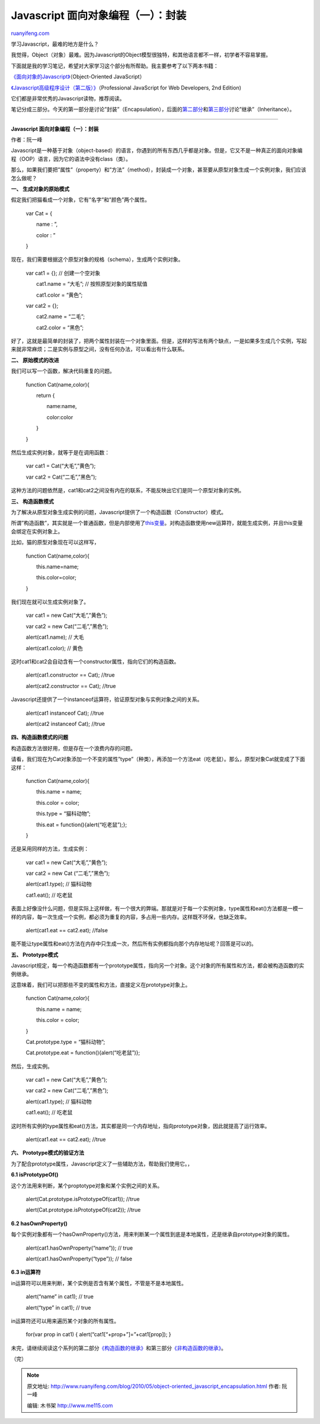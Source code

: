 .. _201005_object-oriented_javascript_encapsulation:

Javascript 面向对象编程（一）：封装
======================================================

`ruanyifeng.com <http://www.ruanyifeng.com/blog/2010/05/object-oriented_javascript_encapsulation.html>`__

学习Javascript，最难的地方是什么？

我觉得，Object（对象）最难。因为Javascript的Object模型很独特，和其他语言都不一样，初学者不容易掌握。

下面就是我的学习笔记，希望对大家学习这个部分有所帮助。我主要参考了以下两本书籍：

`《面向对象的Javascript》 <https://www.packtpub.com/object-oriented-javascript-applications-libraries/book>`__\ （Object-Oriented
JavaScript）

`《Javascript高级程序设计（第二版）》 <http://www.wrox.com/WileyCDA/WroxTitle/Professional-JavaScript-for-Web-Developers-2nd-Edition.productCd-047022780X.html>`__\ （Professional
JavaScript for Web Developers, 2nd Edition)

它们都是非常优秀的Javascript读物，推荐阅读。

笔记分成三部分。今天的第一部分是讨论”封装”（Encapsulation），后面的\ `第二部分 <http://www.ruanyifeng.com/blog/2010/05/object-oriented_javascript_inheritance.html>`__\ 和\ `第三部分 <http://www.ruanyifeng.com/blog/2010/05/object-oriented_javascript_inheritance_continued.html>`__\ 讨论”继承”（Inheritance）。


============================

**Javascript 面向对象编程（一）：封装**

作者：阮一峰

Javascript是一种基于对象（object-based）的语言，你遇到的所有东西几乎都是对象。但是，它又不是一种真正的面向对象编程（OOP）语言，因为它的语法中没有class（类）。

那么，如果我们要把”属性”（property）和”方法”（method），封装成一个对象，甚至要从原型对象生成一个实例对象，我们应该怎么做呢？

**一、 生成对象的原始模式**

假定我们把猫看成一个对象，它有”名字”和”颜色”两个属性。

    　　var Cat = {

    　　　　name : ”,

    　　　　color : ”

    　　}

现在，我们需要根据这个原型对象的规格（schema），生成两个实例对象。

    　　var cat1 = {}; // 创建一个空对象

    　　　　cat1.name = “大毛”; // 按照原型对象的属性赋值

    　　　　cat1.color = “黄色”;

    　　var cat2 = {};

    　　　　cat2.name = “二毛”;

    　　　　cat2.color = “黑色”;

好了，这就是最简单的封装了，把两个属性封装在一个对象里面。但是，这样的写法有两个缺点，一是如果多生成几个实例，写起来就非常麻烦；二是实例与原型之间，没有任何办法，可以看出有什么联系。

**二、 原始模式的改进**

我们可以写一个函数，解决代码重复的问题。

    　　function Cat(name,color){

    　　　　return {

    　　　　　　name:name,

    　　　　　　color:color

    　　　　}

    　　}

然后生成实例对象，就等于是在调用函数：

    　　var cat1 = Cat(“大毛”,”黄色”);

    　　var cat2 = Cat(“二毛”,”黑色”);

这种方法的问题依然是，cat1和cat2之间没有内在的联系，不能反映出它们是同一个原型对象的实例。

**三、 构造函数模式**

为了解决从原型对象生成实例的问题，Javascript提供了一个构造函数（Constructor）模式。

所谓”构造函数”，其实就是一个普通函数，但是内部使用了\ `this变量 <http://www.ruanyifeng.com/blog/2010/04/using_this_keyword_in_javascript.html>`__\ 。对构造函数使用new运算符，就能生成实例，并且this变量会绑定在实例对象上。

比如，猫的原型对象现在可以这样写，

    　　function Cat(name,color){

    　　　　this.name=name;

    　　　　this.color=color;

    　　}

我们现在就可以生成实例对象了。

    　　var cat1 = new Cat(“大毛”,”黄色”);

    　　var cat2 = new Cat(“二毛”,”黑色”);

    　　alert(cat1.name); // 大毛

    　　alert(cat1.color); // 黄色

这时cat1和cat2会自动含有一个constructor属性，指向它们的构造函数。


    　　alert(cat1.constructor == Cat); //true


    　　alert(cat2.constructor == Cat); //true

Javascript还提供了一个instanceof运算符，验证原型对象与实例对象之间的关系。

    　　alert(cat1 instanceof Cat); //true

    　　alert(cat2 instanceof Cat); //true

**四、构造函数模式的问题**

构造函数方法很好用，但是存在一个浪费内存的问题。

请看，我们现在为Cat对象添加一个不变的属性”type”（种类），再添加一个方法eat（吃老鼠）。那么，原型对象Cat就变成了下面这样：

    　　function Cat(name,color){

    　　　　this.name = name;

    　　　　this.color = color;

    　　　　this.type = “猫科动物”;

    　　　　this.eat = function(){alert(“吃老鼠”);};

    　　}

还是采用同样的方法，生成实例：

    　　var cat1 = new Cat(“大毛”,”黄色”);

    　　var cat2 = new Cat (“二毛”,”黑色”);

    　　alert(cat1.type); // 猫科动物

    　　cat1.eat(); // 吃老鼠

表面上好像没什么问题，但是实际上这样做，有一个很大的弊端。那就是对于每一个实例对象，type属性和eat()方法都是一模一样的内容，每一次生成一个实例，都必须为重复的内容，多占用一些内存。这样既不环保，也缺乏效率。


    　　alert(cat1.eat == cat2.eat); //false

能不能让type属性和eat()方法在内存中只生成一次，然后所有实例都指向那个内存地址呢？回答是可以的。

**五、 Prototype模式**

Javascript规定，每一个构造函数都有一个prototype属性，指向另一个对象。这个对象的所有属性和方法，都会被构造函数的实例继承。

这意味着，我们可以把那些不变的属性和方法，直接定义在prototype对象上。

    　　function Cat(name,color){

    　　　　this.name = name;

    　　　　this.color = color;

    　　}

    　　Cat.prototype.type = “猫科动物”;

    　　Cat.prototype.eat = function(){alert(“吃老鼠”)};

然后，生成实例。

    　　var cat1 = new Cat(“大毛”,”黄色”);

    　　var cat2 = new Cat(“二毛”,”黑色”);

    　　alert(cat1.type); // 猫科动物

    　　cat1.eat(); // 吃老鼠

这时所有实例的type属性和eat()方法，其实都是同一个内存地址，指向prototype对象，因此就提高了运行效率。


    　　alert(cat1.eat == cat2.eat); //true

**六、 Prototype模式的验证方法**

为了配合prototype属性，Javascript定义了一些辅助方法，帮助我们使用它。，

**6.1 isPrototypeOf()**

这个方法用来判断，某个proptotype对象和某个实例之间的关系。

    　　alert(Cat.prototype.isPrototypeOf(cat1)); //true

    　　alert(Cat.prototype.isPrototypeOf(cat2)); //true

**6.2 hasOwnProperty()**

每个实例对象都有一个hasOwnProperty()方法，用来判断某一个属性到底是本地属性，还是继承自prototype对象的属性。

    　　alert(cat1.hasOwnProperty(“name”)); // true

    　　alert(cat1.hasOwnProperty(“type”)); // false

**6.3 in运算符**

in运算符可以用来判断，某个实例是否含有某个属性，不管是不是本地属性。

    　　alert(“name” in cat1); // true

    　　alert(“type” in cat1); // true

in运算符还可以用来遍历某个对象的所有属性。

    　　for(var prop in cat1) { alert(“cat1[“+prop+”]=”+cat1[prop]); }

未完，请继续阅读这个系列的第二部分\ `《构造函数的继承》 <http://www.ruanyifeng.com/blog/2010/05/object-oriented_javascript_inheritance.html>`__\ 和第三部分\ `《非构造函数的继承》 <http://www.ruanyifeng.com/blog/2010/05/object-oriented_javascript_inheritance_continued.html>`__\ 。

（完）

.. note::
    原文地址: http://www.ruanyifeng.com/blog/2010/05/object-oriented_javascript_encapsulation.html 
    作者: 阮一峰 

    编辑: 木书架 http://www.me115.com